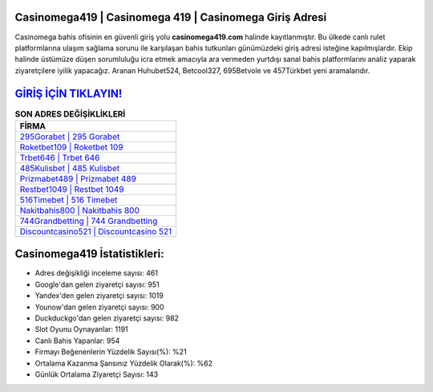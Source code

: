 ﻿Casinomega419 | Casinomega 419 | Casinomega Giriş Adresi
===================================

.. image:: images/casinomega-giris.jpg
   :width: 600
   
Casinomega bahis ofisinin en güvenli giriş yolu **casinomega419.com** halinde kayıtlanmıştır. Bu ülkede canlı rulet platformlarına ulaşım sağlama sorunu ile karşılaşan bahis tutkunları günümüzdeki giriş adresi isteğine kapılmışlardır. Ekip halinde üstümüze düşen sorumluluğu icra etmek amacıyla ara vermeden yurtdışı sanal bahis platformlarını analiz yaparak ziyaretçilere iyilik yapacağız. Aranan Huhubet524, Betcool327, 695Betvole ve 457Türkbet yeni aramalarıdır.

`GİRİŞ İÇİN TIKLAYIN! <https://urlday.cc/git>`_
==============

.. list-table:: **SON ADRES DEĞİŞİKLİKLERİ**
   :widths: 100
   :header-rows: 1

   * - FİRMA
   * - `295Gorabet | 295 Gorabet <295gorabet-295-gorabet-gorabet-giris-adresi.html>`_
   * - `Roketbet109 | Roketbet 109 <roketbet109-roketbet-109-roketbet-giris-adresi.html>`_
   * - `Trbet646 | Trbet 646 <trbet646-trbet-646-trbet-giris-adresi.html>`_	 
   * - `485Kulisbet | 485 Kulisbet <485kulisbet-485-kulisbet-kulisbet-giris-adresi.html>`_	 
   * - `Prizmabet489 | Prizmabet 489 <prizmabet489-prizmabet-489-prizmabet-giris-adresi.html>`_ 
   * - `Restbet1049 | Restbet 1049 <restbet1049-restbet-1049-restbet-giris-adresi.html>`_
   * - `516Timebet | 516 Timebet <516timebet-516-timebet-timebet-giris-adresi.html>`_	 
   * - `Nakitbahis800 | Nakitbahis 800 <nakitbahis800-nakitbahis-800-nakitbahis-giris-adresi.html>`_
   * - `744Grandbetting | 744 Grandbetting <744grandbetting-744-grandbetting-grandbetting-giris-adresi.html>`_
   * - `Discountcasino521 | Discountcasino 521 <discountcasino521-discountcasino-521-discountcasino-giris-adresi.html>`_
	 
Casinomega419 İstatistikleri:
===================================	 
* Adres değişikliği inceleme sayısı: 461
* Google'dan gelen ziyaretçi sayısı: 951
* Yandex'den gelen ziyaretçi sayısı: 1019
* Younow'dan gelen ziyaretçi sayısı: 900
* Duckduckgo'dan gelen ziyaretçi sayısı: 982
* Slot Oyunu Oynayanlar: 1191
* Canlı Bahis Yapanlar: 954
* Firmayı Beğenenlerin Yüzdelik Sayısı(%): %21
* Ortalama Kazanma Şansınız Yüzdelik Olarak(%): %62
* Günlük Ortalama Ziyaretçi Sayısı: 143
